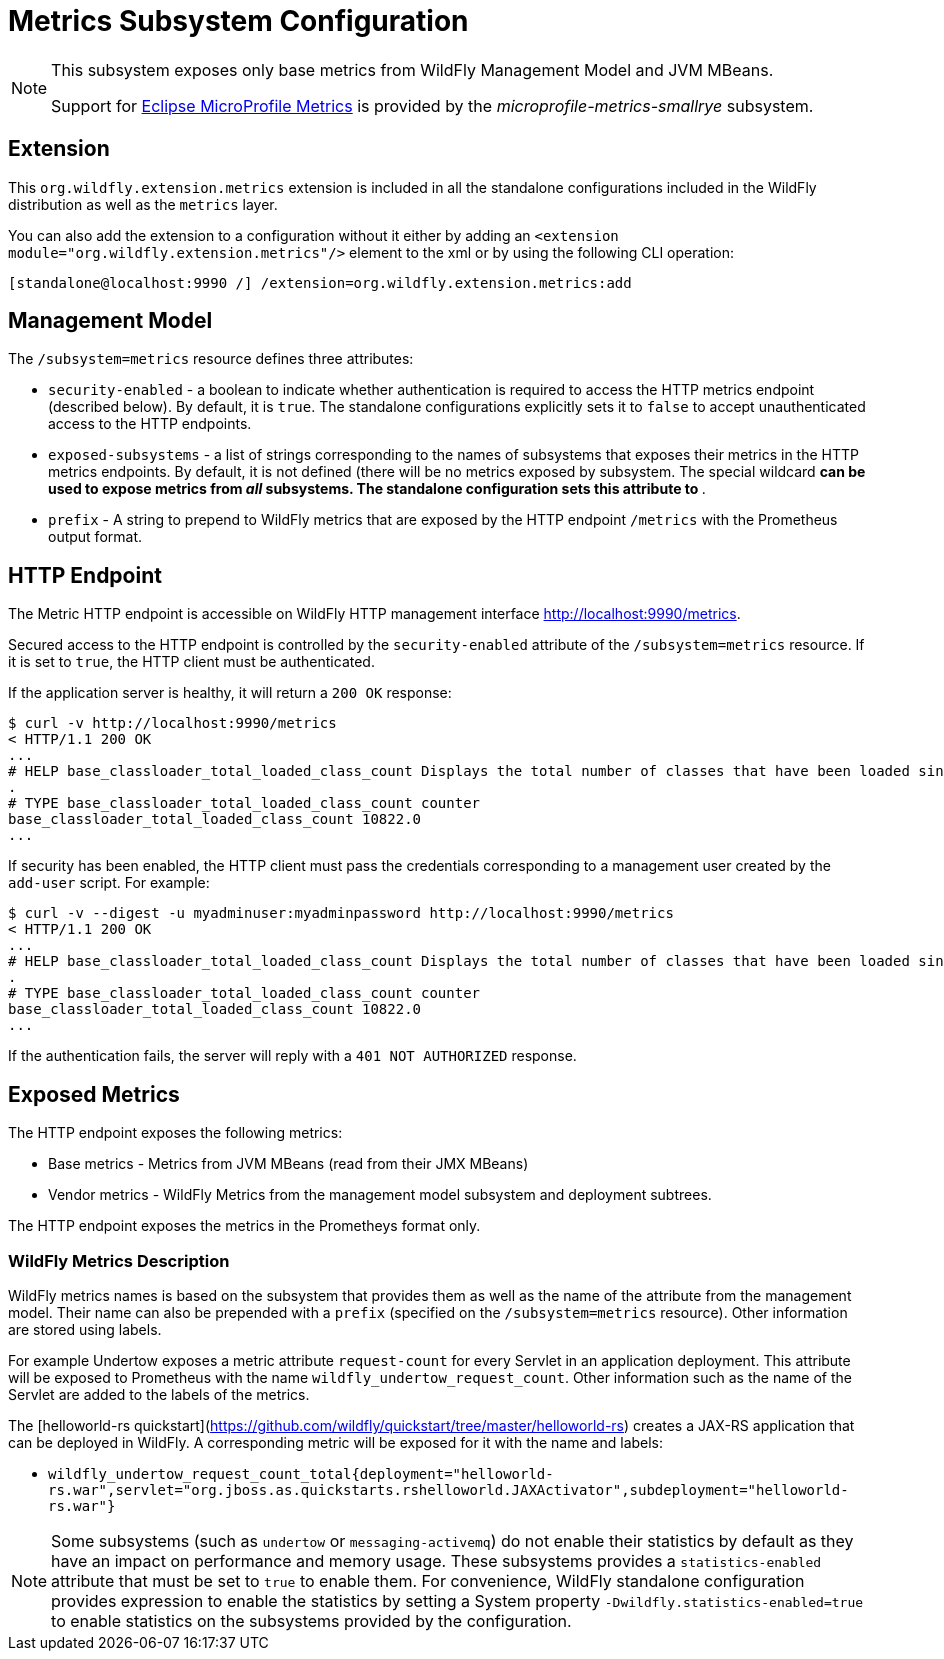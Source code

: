 [[MicroProfile_Metrics_SmallRye]]
= Metrics Subsystem Configuration

[NOTE]
====
This subsystem exposes only base metrics from WildFly Management Model and JVM MBeans.

Support for https://microprofile.io/project/eclipse/microprofile-metrics[Eclipse MicroProfile Metrics] is provided by
the _microprofile-metrics-smallrye_ subsystem.
====

[[required-extension-metrics]]
== Extension

This `org.wildfly.extension.metrics` extension is included in all the standalone configurations included in the
WildFly distribution as well as the `metrics` layer.

You can also add the extension to a configuration without it either by adding
an `<extension module="org.wildfly.extension.metrics"/>`
element to the xml or by using the following CLI operation:

[source,options="nowrap"]
----
[standalone@localhost:9990 /] /extension=org.wildfly.extension.metrics:add
----

== Management Model

The `/subsystem=metrics` resource defines three attributes:

* `security-enabled` - a boolean to indicate whether authentication is required to access the HTTP metrics endpoint (described below). By default, it is `true`. The
standalone configurations explicitly sets it to `false` to accept unauthenticated access to the HTTP endpoints.
* `exposed-subsystems` - a list of strings corresponding to the names of subsystems that exposes their metrics in the HTTP metrics endpoints.
By default, it is not defined (there will be no metrics exposed by subsystem. The special wildcard `*` can be used to expose metrics from _all_ subsystems. The standalone
configuration sets this attribute to `*`.
* `prefix` - A string to prepend to WildFly metrics that are exposed by the HTTP endpoint `/metrics` with the Prometheus output format.

[[metrics-http-endpoint]]
== HTTP Endpoint

The Metric HTTP endpoint is accessible on WildFly HTTP management interface http://localhost:9990/metrics[http://localhost:9990/metrics].

Secured access to the HTTP endpoint is controlled by the `security-enabled` attribute of the `/subsystem=metrics` resource.
If it is set to `true`, the HTTP client must be authenticated.

If the application server is healthy, it will return a `200 OK` response:

----
$ curl -v http://localhost:9990/metrics
< HTTP/1.1 200 OK
...
# HELP base_classloader_total_loaded_class_count Displays the total number of classes that have been loaded since the Java virtual machine has started execution
.
# TYPE base_classloader_total_loaded_class_count counter
base_classloader_total_loaded_class_count 10822.0
...
----

If security has been enabled, the HTTP client must pass the credentials corresponding to a management user
created by the `add-user` script. For example:

----
$ curl -v --digest -u myadminuser:myadminpassword http://localhost:9990/metrics
< HTTP/1.1 200 OK
...
# HELP base_classloader_total_loaded_class_count Displays the total number of classes that have been loaded since the Java virtual machine has started execution
.
# TYPE base_classloader_total_loaded_class_count counter
base_classloader_total_loaded_class_count 10822.0
...
----

If the authentication fails, the  server will reply with a `401 NOT AUTHORIZED` response.

== Exposed Metrics

The HTTP endpoint exposes the following metrics:

* Base metrics - Metrics from JVM MBeans (read from their JMX MBeans)
* Vendor metrics - WildFly Metrics from the management model subsystem and deployment subtrees.

The HTTP endpoint exposes the metrics in the Prometheys format only.

=== WildFly Metrics Description

WildFly metrics names is based on the subsystem that provides them as well as the name of the attribute from the management model.
Their name can also be prepended with a `prefix` (specified on the `/subsystem=metrics` resource).
Other information are stored using labels.

For example Undertow exposes a metric attribute `request-count` for every Servlet in an application deployment.
This attribute will be exposed to Prometheus with the name `wildfly_undertow_request_count`.
Other information such as the name of the Servlet are added to the labels of the metrics.

The [helloworld-rs quickstart](https://github.com/wildfly/quickstart/tree/master/helloworld-rs) creates a JAX-RS application
that can be deployed in WildFly.
A corresponding metric will be exposed for it with the name and labels:

* `wildfly_undertow_request_count_total{deployment="helloworld-rs.war",servlet="org.jboss.as.quickstarts.rshelloworld.JAXActivator",subdeployment="helloworld-rs.war"}`

[NOTE]
Some subsystems (such as `undertow` or `messaging-activemq`) do not enable their statistics by default
as they have an impact on performance and memory usage. These subsystems provides a `statistics-enabled` attribute that must
be set to `true` to enable them.
For convenience, WildFly standalone configuration provides expression to enable the statistics by setting a
System property `-Dwildfly.statistics-enabled=true` to enable statistics on the subsystems provided by the configuration.
